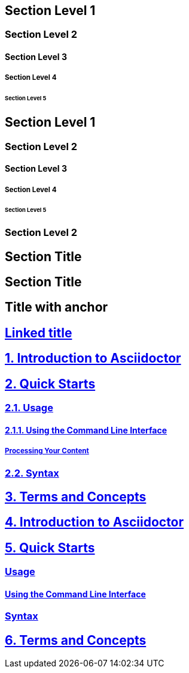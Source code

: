 // .level1
== Section Level 1

// .level2
=== Section Level 2

// .level3
==== Section Level 3

// .level4
===== Section Level 4

// .level5
====== Section Level 5

// .max-nesting
== Section Level 1

=== Section Level 2

==== Section Level 3

===== Section Level 4

====== Section Level 5

=== Section Level 2

// .with-custom-id
[#foo]
== Section Title

// .with-roles
[.center.red]
== Section Title

// .sectanchors
:sectanchors:
== Title with anchor

// .sectlinks
:sectlinks:
== Linked title

// .numbered
:numbered:
== Introduction to Asciidoctor

== Quick Starts

=== Usage

==== Using the Command Line Interface

===== Processing Your Content

=== Syntax

== Terms and Concepts

// .numbered-sectnumlevels-1
:numbered:
:sectnumlevels: 1
== Introduction to Asciidoctor

== Quick Starts

=== Usage

==== Using the Command Line Interface

=== Syntax

== Terms and Concepts
